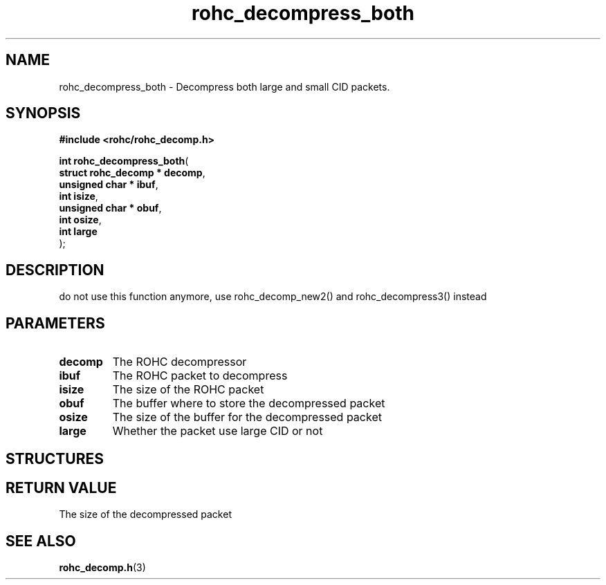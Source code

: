 .\" File automatically generated by doxy2man0.1
.\" Generation date: dim. août 9 2015
.TH rohc_decompress_both 3 2015-08-09 "ROHC" "ROHC library Programmer's Manual"
.SH "NAME"
rohc_decompress_both \- Decompress both large and small CID packets.
.SH SYNOPSIS
.nf
.B #include <rohc/rohc_decomp.h>
.sp
\fBint rohc_decompress_both\fP(
    \fBstruct rohc_decomp  * decomp\fP,
    \fBunsigned char       * ibuf\fP,
    \fBint                   isize\fP,
    \fBunsigned char       * obuf\fP,
    \fBint                   osize\fP,
    \fBint                   large\fP
);
.fi
.SH DESCRIPTION
.PP 
do not use this function anymore, use rohc_decomp_new2() and rohc_decompress3() instead
.SH PARAMETERS
.TP
.B decomp
The ROHC decompressor 
.TP
.B ibuf
The ROHC packet to decompress 
.TP
.B isize
The size of the ROHC packet 
.TP
.B obuf
The buffer where to store the decompressed packet 
.TP
.B osize
The size of the buffer for the decompressed packet 
.TP
.B large
Whether the packet use large CID or not 
.SH STRUCTURES
.SH RETURN VALUE
.PP
The size of the decompressed packet 
.SH SEE ALSO
.BR rohc_decomp.h (3)
